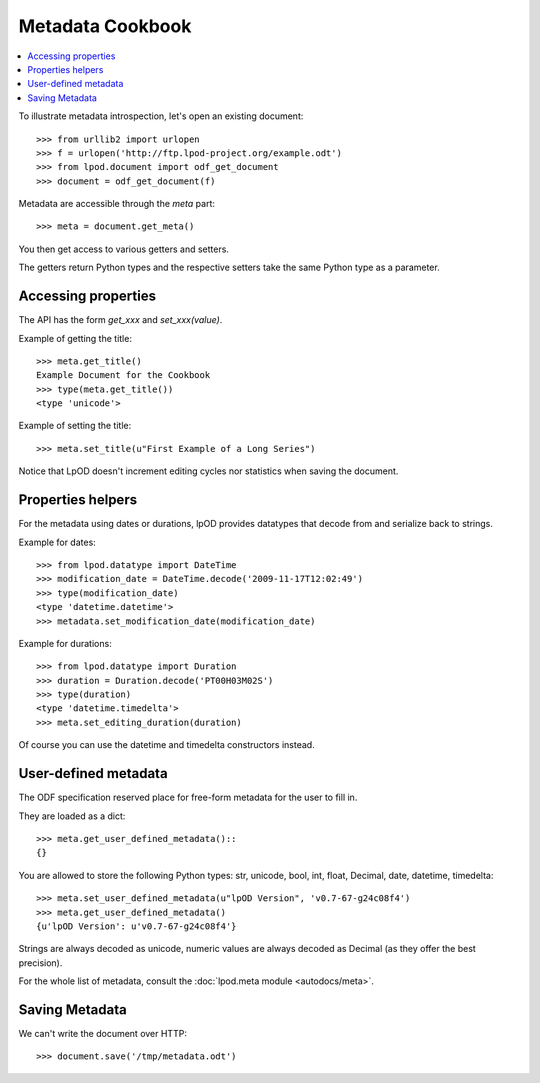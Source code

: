.. Copyright (c) 2009 Ars Aperta, Itaapy, Pierlis, Talend.

   Authors: Hervé Cauwelier <herve@itaapy.com>
            Luis Belmar-Letelier <luis@itaapy.com>
            David Versmisse <david.versmisse@itaapy.com>

   This file is part of Lpod (see: http://lpod-project.org).
   Lpod is free software; you can redistribute it and/or modify it under
   the terms of either:

   a) the GNU General Public License as published by the Free Software
      Foundation, either version 3 of the License, or (at your option)
      any later version.
      Lpod is distributed in the hope that it will be useful,
      but WITHOUT ANY WARRANTY; without even the implied warranty of
      MERCHANTABILITY or FITNESS FOR A PARTICULAR PURPOSE.  See the
      GNU General Public License for more details.
      You should have received a copy of the GNU General Public License
      along with Lpod.  If not, see <http://www.gnu.org/licenses/>.

   b) the Apache License, Version 2.0 (the "License");
      you may not use this file except in compliance with the License.
      You may obtain a copy of the License at
      http://www.apache.org/licenses/LICENSE-2.0

#################
Metadata Cookbook
#################

.. contents::
   :local:

To illustrate metadata introspection, let's open an existing document::

    >>> from urllib2 import urlopen
    >>> f = urlopen('http://ftp.lpod-project.org/example.odt')
    >>> from lpod.document import odf_get_document
    >>> document = odf_get_document(f)

Metadata are accessible through the `meta` part::

    >>> meta = document.get_meta()

You then get access to various getters and setters.

The getters return Python types and the respective setters take the same
Python type as a parameter.

Accessing properties
====================

The API has the form `get_xxx` and `set_xxx(value)`.

Example of getting the title::

    >>> meta.get_title()
    Example Document for the Cookbook
    >>> type(meta.get_title())
    <type 'unicode'>

Example of setting the title::

    >>> meta.set_title(u"First Example of a Long Series")

Notice that LpOD doesn't increment editing cycles nor statistics when saving
the document.

Properties helpers
==================

For the metadata using dates or durations, lpOD provides datatypes that
decode from and serialize back to strings.

Example for dates::

    >>> from lpod.datatype import DateTime
    >>> modification_date = DateTime.decode('2009-11-17T12:02:49')
    >>> type(modification_date)
    <type 'datetime.datetime'>
    >>> metadata.set_modification_date(modification_date)

Example for durations::

    >>> from lpod.datatype import Duration
    >>> duration = Duration.decode('PT00H03M02S')
    >>> type(duration)
    <type 'datetime.timedelta'>
    >>> meta.set_editing_duration(duration)

Of course you can use the datetime and timedelta constructors instead.

User-defined metadata
=====================

The ODF specification reserved place for free-form metadata for the user to
fill in.

They are loaded as a dict::

    >>> meta.get_user_defined_metadata()::
    {}

You are allowed to store the following Python types: str, unicode, bool, int,
float, Decimal, date, datetime, timedelta::

    >>> meta.set_user_defined_metadata(u"lpOD Version", 'v0.7-67-g24c08f4')
    >>> meta.get_user_defined_metadata()
    {u'lpOD Version': u'v0.7-67-g24c08f4'}

Strings are always decoded as unicode, numeric values are always decoded as
Decimal (as they offer the best precision).

For the whole list of metadata, consult the :doc:`lpod.meta module
<autodocs/meta>`.

Saving Metadata
===============

We can't write the document over HTTP::

  >>> document.save('/tmp/metadata.odt')

